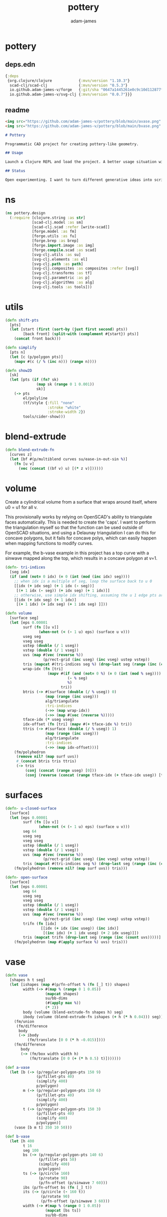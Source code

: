 * pottery
#+Title: pottery
#+AUTHOR: adam-james
#+STARTUP: overview
#+PROPERTY: header-args :cache yes :noweb yes :results none :mkdirp yes :padline yes :async

** deps.edn
#+NAME: deps.edn
#+begin_src clojure :tangle ./deps.edn
{:deps 
 {org.clojure/clojure            {:mvn/version "1.10.3"}
  scad-clj/scad-clj              {:mvn/version "0.5.3"}
  io.github.adam-james-v/forge   {:git/sha "0647a1445261e0c9c10d112877f0aa1d622e3688"}
  io.github.adam-james-v/svg-clj {:mvn/version "0.0.7"}}}

#+end_src

** readme
#+BEGIN_SRC markdown :tangle ./readme.md
<img src="https://github.com/adam-james-v/pottery/blob/main/avase.png" width="300">
<img src="https://github.com/adam-james-v/pottery/blob/main/bvase.png" width="300">

# Pottery

Programmatic CAD project for creating pottery-like geometry.

## Usage

Launch a Clojure REPL and load the project. A better usage situation will evolve over time.

## Status

Open experimenting. I want to turn different generative ideas into scripts and/or interactive Client-side Webpages. For now, treat the source as an example for your own CAD hacking!

#+END_SRC


* ns
#+begin_src clojure :tangle ./src/pottery/design.cljc
(ns pottery.design
  (:require [clojure.string :as str]
            [scad-clj.model :as sm]
            [scad-clj.scad :refer [write-scad]]
            [forge.model :as fm]
            [forge.utils :as fu]
            [forge.brep :as brep]
            [forge.import.image :as img]
            [forge.compile.scad :as scad]
            [svg-clj.utils :as su]
            [svg-clj.elements :as el]
            [svg-clj.path :as path]
            [svg-clj.composites :as composites :refer [svg]]
            [svg-clj.transforms :as tf]
            [svg-clj.parametric :as p]
            [svg-clj.algorithms :as alg]
            [svg-clj.tools :as tools]))

#+end_src

* utils
#+begin_src clojure :tangle ./src/pottery/design.cljc
(defn shift-pts
  [pts]
  (let [start (first (sort-by (juxt first second) pts))
        [back front] (split-with (complement #{start}) pts)]
    (concat front back)))

(defn simplify
  [pts n]
  (let [c (p/polygon pts)]
    (mapv #(c (/ % (inc n))) (range n))))

(defn show2D
  [sk]
  (let [pts (if (fn? sk)
              (map sk (range 0 1 0.001))
              sk)]
    (-> pts
        el/polyline
        (tf/style {:fill "none"
                   :stroke "white"
                   :stroke-width 2})
        tools/cider-show)))
  
#+end_src

* blend-extrude
#+begin_src clojure :tangle ./src/pottery/design.cljc
(defn blend-extrude-fn
  [curves z]
  (let [bf #(p/multiblend curves su/ease-in-out-sin %)]
    (fn [u v]
      (vec (concat ((bf v) u) [(* z v)])))))

#+end_src

* volume
Create a cylindrical volume from a surface that wraps around itself, where u0 = u1 for all v.

This provisionally works by relying on OpenSCAD's ability to triangulate faces automatically. This is needed to create the 'caps'. I want to perform the triangulation myself so that the function can be used outside of OpenSCAD situations, and using a Delaunay triangulation I can do this for concave polygons, but it fails for concave polys, which can easily happen when mapping functions to modify curves.

For example, the b-vase example in this project has a top curve with a sinwave mapped along the top, which results in a concave polygon at v=1.

#+begin_src clojure :tangle ./src/pottery/design.cljc
(defn- tri-indices
  [seg idx]
  (if (and (not= 0 idx) (= 0 (int (mod (inc idx) seg))))
    ;; when idx is a multiple of seg, loop the surface back to u 0
    [[idx (+ idx seg) (+ 1 idx (- seg))]
     [(+ 1 idx (- seg)) (+ idx seg) (+ 1 idx)]]
    ;; otherwise, use simple idx shifting, assuming the u 1 edge pts are NOT present in the pts list
    [[idx (+ idx seg) (+ 1 idx)]
     [(+ 1 idx) (+ idx seg) (+ 1 idx seg) ]]))

(defn volume
  [surface seg]
  (let [eps 0.00001
        surf (fn [[u v]]
               (when-not (< (- 1 u) eps) (surface u v)))
        useg seg
        vseg useg
        ustep (double (/ 1 useg))
        vstep (double (/ 1 vseg))
        uvs (map #(vec (reverse %))
                 (p/rect-grid (inc useg) (inc vseg) ustep vstep))
        tris (mapcat #(tri-indices seg %) (drop-last seg (range (inc (count uvs)))))
        wrap-idx (fn [tri]
                   (mapv #(if (and (not= 0 %) (= 0 (int (mod % seg))))
                            (- % seg)
                            %)
                         tri)) 
        btris (-> #(surface (double (/ % useg)) 0)
                  (map (range (inc useg)))
                  alg/triangulate
                  :tri-indices
                  (->> (map wrap-idx))
                  (->> (map #(vec (reverse %)))))
        tface-idx (* useg vseg)
        idx-offset (fn [tri] (mapv #(+ tface-idx %) tri))
        ttris (-> #(surface (double (/ % useg)) 1)
                  (map (range (inc useg)))
                  alg/triangulate
                  :tri-indices
                  (->> (map idx-offset)))]
    (fm/polyhedron
     (remove nil? (map surf uvs))
     #_(concat btris tris ttris)
     (-> tris
         (conj (concat (range useg) [0]))
         (conj (reverse (concat (range tface-idx (+ tface-idx useg)) [tface-idx])))))))

#+end_src

* surfaces
#+begin_src clojure :tangle ./src/pottery/design.cljc
(defn- u-closed-surface
  [surface]
  (let [eps 0.00001
        surf (fn [[u v]]
               (when-not (< (- 1 u) eps) (surface u v)))
        seg 64
        useg seg
        vseg useg
        ustep (double (/ 1 useg))
        vstep (double (/ 1 vseg))
        uvs (map #(vec (reverse %))
                 (p/rect-grid (inc useg) (inc vseg) ustep vstep))
        tris (mapcat #(tri-indices seg %) (drop-last seg (range (inc (count uvs)))))]
    (fm/polyhedron (remove nil? (map surf uvs)) tris)))

(defn- open-surface
  [surface]
  (let [eps 0.00001
        seg 64
        useg seg
        vseg useg
        ustep (double (/ 1 useg))
        vstep (double (/ 1 vseg))
        uvs (map #(vec (reverse %))
                 (p/rect-grid (inc useg) (inc vseg) ustep vstep))
        trifn (fn [idx]
                [[idx (+ idx (inc useg)) (inc idx)]
                 [(inc idx) (+ 1 idx useg) (+ 2 idx useg)]])
        tris (mapcat trifn (drop-last seg (range (inc (count uvs)))))]
    (fm/polyhedron (map #(apply surface %) uvs) tris)))

#+end_src

* vase
#+begin_src clojure :tangle ./src/pottery/design.cljc
(defn vase
  [shapes h t seg]
  (let [ishapes (map #(p/fn-offset % (fn [_] t)) shapes)
        width (-> #(map % (range 0 1 0.05))
                  (mapcat shapes)
                  su/bb-dims
                  (#(apply max %))
                  (* 2))
        body (volume (blend-extrude-fn shapes h) seg)
        ibody (volume (blend-extrude-fn ishapes (+ h (* h 0.04))) seg)]
    (fm/union
     (fm/difference
      body
      (-> ibody
          (fm/translate [0 0 (* h -0.015)])))
    (fm/difference
       body
       (-> (fm/box width width h)
           (fm/translate [0 0 (+ (* h 0.5) t)]))))))

(def a-vase
  (let [b (-> (p/regular-polygon-pts 150 9)
              (p/fillet-pts 40)
              (simplify 400)
              p/polygon)
        m (-> (p/regular-polygon-pts 150 6)
              (p/fillet-pts 40)
              (simplify 400)
              p/polygon)
        t (-> (p/regular-polygon-pts 150 3)
              (p/fillet-pts 40)
              (simplify 400)
              p/polygon)]
    (vase [b m t] 350 10 50)))

(def b-vase
  (let [h 400
        t 16
        seg 100
        bs (-> (p/regular-polygon-pts 140 6)
               (p/fillet-pts 50)
               (simplify 400)
               p/polygon)
        ts (-> (p/circle 160)
               (p/rotate 90)
               (p/fn-offset (p/sinwave 7 60)))
        ibs (p/fn-offset bs (fn [_] t))
        its (-> (p/circle (- 160 t))
                (p/rotate 90)
                (p/fn-offset (p/sinwave 3 60)))
        width (-> #(map % (range 0 1 0.05))
                  (mapcat [bs ts])
                  su/bb-dims
                  (#(apply max %))
                  (* 2))
        body (volume (blend-extrude-fn [bs ts] h) seg)
        ibody (volume (blend-extrude-fn [ibs its] (+ h (* h 0.04))) seg)]
    (fm/union
     (fm/difference
      body
      (-> ibody
          (fm/translate [0 0 (* h -0.015)])))
    (fm/difference
       body
       (-> (fm/box width width h)
           (fm/translate [0 0 (+ (* h 0.5) t)]))))))

(spit "pottery.scad" (scad/write a-vase))
#+end_src
